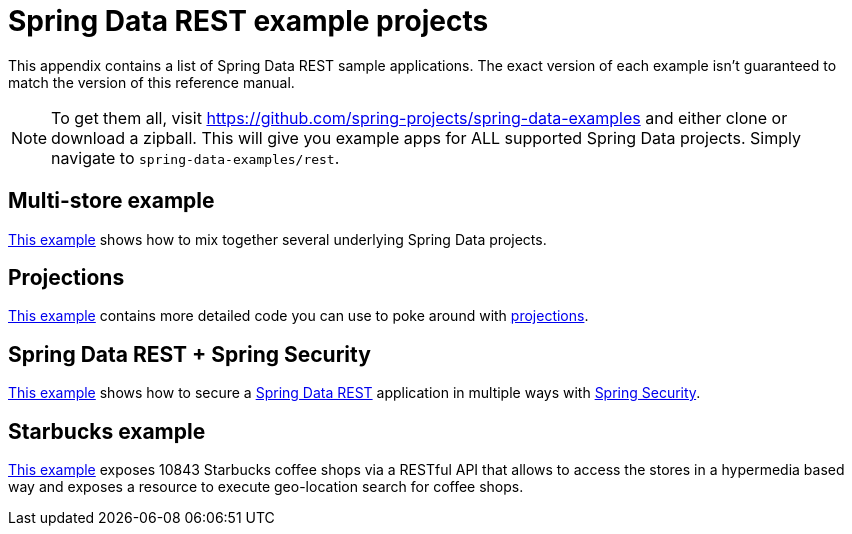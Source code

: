 [[spring-data-examples]]
[appendix]
= Spring Data REST example projects

This appendix contains a list of Spring Data REST sample applications. The exact version of each example isn't guaranteed to match the version of this reference manual.

NOTE: To get them all, visit https://github.com/spring-projects/spring-data-examples and either clone or download a zipball. This will give you example apps for ALL supported Spring Data projects. Simply navigate to `spring-data-examples/rest`.

[[spring-data-examples.multi-store]]
== Multi-store example

https://github.com/spring-projects/spring-data-examples/tree/master/rest/multi-store[This example] shows how to mix together several underlying Spring Data projects.

[[spring-data-examples.projections]]
== Projections

https://github.com/spring-projects/spring-data-examples/tree/master/rest/projections[This example] contains more detailed code you can use to poke around with <<projections-excerpts,projections>>.

[[spring-data-examples.spring-security]]
== Spring Data REST + Spring Security

https://github.com/spring-projects/spring-data-examples/tree/master/rest/security[This example] shows how to secure a http://projects.spring.io/spring-data-rest[Spring Data REST] application in multiple ways with http://projects.spring.io/spring-security[Spring Security].

[[spring-data-examples.starbucks]]
== Starbucks example

https://github.com/spring-projects/spring-data-examples/tree/master/rest/starbucks[This example] exposes 10843 Starbucks coffee shops via a RESTful API that allows to access the stores in a hypermedia based way and exposes a resource to execute geo-location search for coffee shops.


